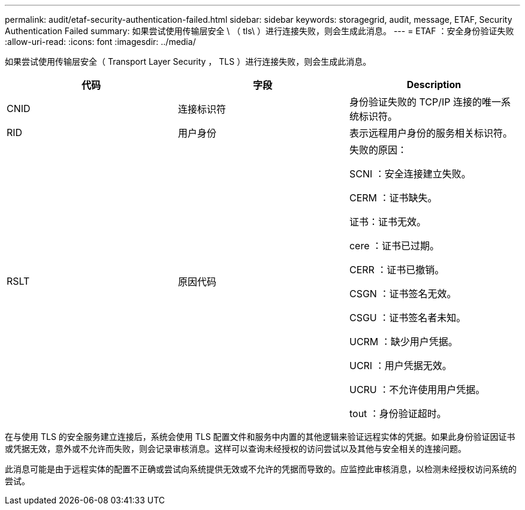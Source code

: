 ---
permalink: audit/etaf-security-authentication-failed.html 
sidebar: sidebar 
keywords: storagegrid, audit, message, ETAF, Security Authentication Failed 
summary: 如果尝试使用传输层安全 \ （ tls\ ）进行连接失败，则会生成此消息。 
---
= ETAF ：安全身份验证失败
:allow-uri-read: 
:icons: font
:imagesdir: ../media/


[role="lead"]
如果尝试使用传输层安全（ Transport Layer Security ， TLS ）进行连接失败，则会生成此消息。

|===
| 代码 | 字段 | Description 


 a| 
CNID
 a| 
连接标识符
 a| 
身份验证失败的 TCP/IP 连接的唯一系统标识符。



 a| 
RID
 a| 
用户身份
 a| 
表示远程用户身份的服务相关标识符。



 a| 
RSLT
 a| 
原因代码
 a| 
失败的原因：

SCNI ：安全连接建立失败。

CERM ：证书缺失。

证书：证书无效。

cere ：证书已过期。

CERR ：证书已撤销。

CSGN ：证书签名无效。

CSGU ：证书签名者未知。

UCRM ：缺少用户凭据。

UCRI ：用户凭据无效。

UCRU ：不允许使用用户凭据。

tout ：身份验证超时。

|===
在与使用 TLS 的安全服务建立连接后，系统会使用 TLS 配置文件和服务中内置的其他逻辑来验证远程实体的凭据。如果此身份验证因证书或凭据无效，意外或不允许而失败，则会记录审核消息。这样可以查询未经授权的访问尝试以及其他与安全相关的连接问题。

此消息可能是由于远程实体的配置不正确或尝试向系统提供无效或不允许的凭据而导致的。应监控此审核消息，以检测未经授权访问系统的尝试。
